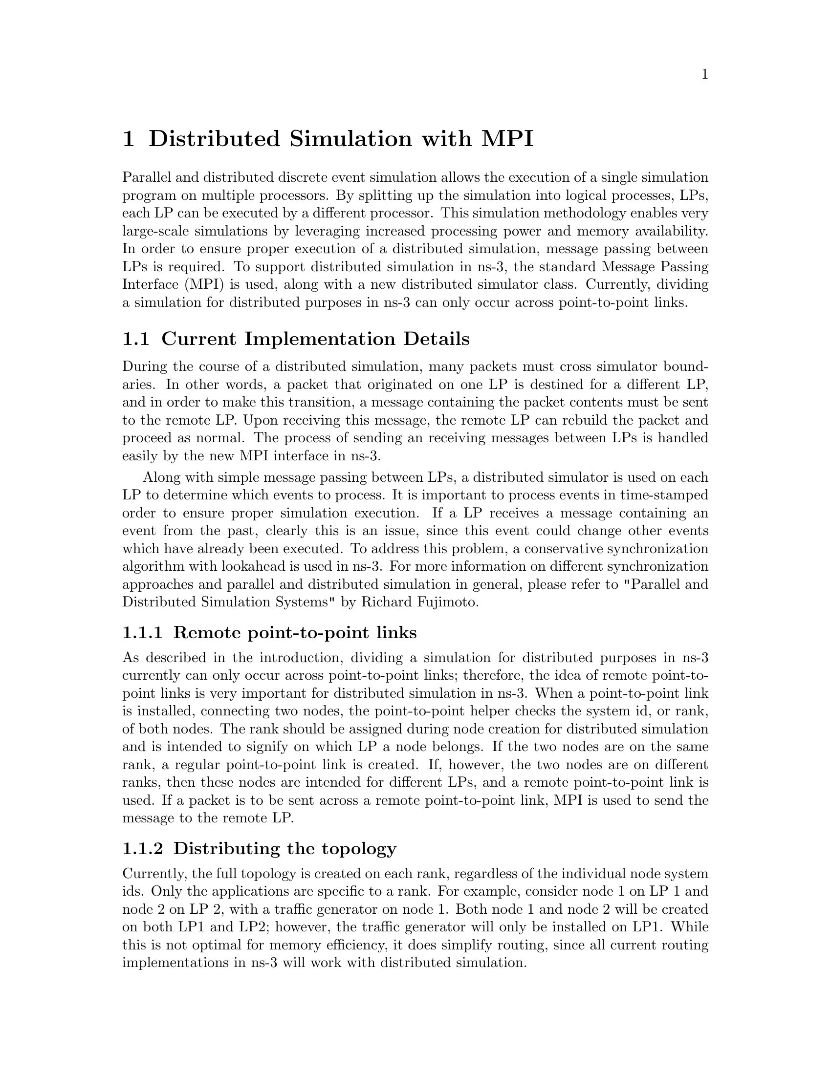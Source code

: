 @node Distributed
@chapter Distributed Simulation with MPI
@anchor{chap:Distributed}

@menu
* Current Implementation Details::
* Running Distributed Simulations::
* Tracing During Distributed Simulations::
@end menu

Parallel and distributed discrete event simulation allows the execution of a 
single simulation program on multiple processors. By splitting up the 
simulation into logical processes, LPs, each LP can be executed by a different 
processor. This simulation methodology enables very large-scale simulations by 
leveraging increased processing power and memory availability. In order to 
ensure proper execution of a distributed simulation, message passing between 
LPs is required. To support distributed simulation in ns-3, the standard 
Message Passing Interface (MPI) is used, along with a new distributed simulator 
class. Currently, dividing a simulation for distributed purposes in ns-3 can 
only occur across point-to-point links.

@node Current Implementation Details
@section Current Implementation Details
During the course of a distributed simulation, many packets must cross 
simulator boundaries. In other words, a packet that originated on one LP 
is destined for a different LP, and in order to make this transition, a message 
containing the packet contents must be sent to the remote LP.  Upon receiving 
this message, the remote LP can rebuild the packet and proceed as normal. The 
process of sending an receiving messages between LPs is handled easily by the 
new MPI interface in ns-3.

Along with simple message passing between LPs, a distributed simulator is used 
on each LP to determine which events to process. It is important to process 
events in time-stamped order to ensure proper simulation execution. If a 
LP receives a message containing an event from the past, clearly this is an 
issue, since this event could change other events which have already been 
executed. To address this problem, a conservative synchronization algorithm with 
lookahead is used in ns-3. For more information on different synchronization 
approaches and parallel and distributed simulation in general, please refer to
"Parallel and Distributed Simulation Systems" by Richard Fujimoto.

@subsection Remote point-to-point links
As described in the introduction, dividing a simulation for distributed purposes 
in ns-3 currently can only occur across point-to-point links; therefore, the idea 
of remote point-to-point links is very important for distributed simulation in ns-3.
When a point-to-point link is installed, connecting two nodes, the point-to-point 
helper checks the system id, or rank, of both nodes.  The rank should be assigned 
during node creation for distributed simulation and is intended to signify on which 
LP a node belongs.  If the two nodes are on the same rank, a regular point-to-point 
link is created. If, however, the two nodes are on different ranks, then these nodes 
are intended for different LPs, and a remote point-to-point link is used. If a packet 
is to be sent across a remote point-to-point link, MPI is used to send the message to 
the remote LP.

@subsection Distributing the topology
Currently, the full topology is created on each rank, regardless of the individual node 
system ids.  Only the applications are specific to a rank.  For example, consider 
node 1 on LP 1 and node 2 on LP 2, with a traffic generator on node 1. Both node 
1 and node 2 will be created on both LP1 and LP2; however, the traffic generator 
will only be installed on LP1.  While this is not optimal for memory efficiency, it 
does simplify routing, since all current routing implementations in ns-3 will work 
with distributed simulation.

@node Running Distributed Simulations
@section Running Distributed Simulations

@subsection Prerequisites
Ensure that MPI is installed, as well as mpic++. In Ubuntu repositories, 
these are openmpi-bin, openmpi-common, openmpi-doc, libopenmpi-dev. In 
Fedora, these are openmpi and openmpi-devel.

Note: 
There is a conflict on some Fedora systems between libotf and openmpi. A 
possible "quick-fix" is to yum remove libotf before installing openmpi. 
This will remove conflict, but it will also remove emacs. Alternatively, 
these steps could be followed to resolve the conflict:

@verbatim
1) Rename the tiny otfdump which emacs says it needs:

     mv /usr/bin/otfdump /usr/bin/otfdump.emacs-version

2) Manually resolve openmpi dependencies:

     sudo yum install libgfortran libtorque numactl

3) Download rpm packages: 

     openmpi-1.3.1-1.fc11.i586.rpm
     openmpi-devel-1.3.1-1.fc11.i586.rpm
     openmpi-libs-1.3.1-1.fc11.i586.rpm
     openmpi-vt-1.3.1-1.fc11.i586.rpm

     from

     http://mirrors.kernel.org/fedora/releases/11/Everything/i386/os/Packages/

4) Force the packages in:

     sudo rpm -ivh --force openmpi-1.3.1-1.fc11.i586.rpm
     openmpi-libs-1.3.1-1.fc11.i586.rpm openmpi-devel-1.3.1-1.fc11.i586.rpm
     openmpi-vt-1.3.1-1.fc11.i586.rpm

@end verbatim

Also, it may be necessary to add the openmpi bin directory to PATH in order to 
execute mpic++ and mpirun from the command line.  Alternatively, the full path 
to these executables can be used.  Finally, if openmpi complains about the 
inablility to open shared libraries, such as libmpi_cxx.so.0, it may be 
necessary to add the openmpi lib directory to LD_LIBRARY_PATH.

@subsection Building and Running Examples
If you already built ns-3 without MPI enabled, you must re-build:
@verbatim
./waf distclean
@end verbatim

Configure ns-3 with the --enable-mpi option:
@verbatim
./waf -d debug configure --enable-mpi
@end verbatim

Ensure that MPI is enabled by checking the optional features shown from the 
output of configure.

Next, build ns-3:
@verbatim
./waf
@end verbatim

After building ns-3 with mpi enabled, the example programs are now ready to 
run with mpirun.  Here are a few examples (from the root ns-3 directory):

@verbatim
mpirun -np 2 ./waf --run simple-distributed
mpirun -np 4 -machinefile mpihosts ./waf --run 'nms-udp-nix --LAN=2 --CN=4 --nix=1 --tracing=0'
@end verbatim
            
The np switch is the number of logical processors to use. The 
machinefile switch is which machines to use.  In order to use machinefile, 
the target file must exist (in this case mpihosts). This can simply contain 
something like:

@verbatim
localhost
localhost
localhost
...
@endverbatim

Or if you have a cluster of machines, you can name them.

** NOTE: Some users have experienced issues using mpirun and waf together. 
An alternative way to run distributed examples is shown below:

@verbatim
./waf shell
cd build/debug
mpirun -np 2 examples/mpi/simple-distributed
@end verbatim

@subsection Creating custom topologies
The example programs in examples/mpi give a good idea of how to create 
different topologies for distributed simulation. The main points are 
assigning system ids to individual nodes, creating point-to-point 
links where the simulation should be divided, and installing
applications only on the LP associated with the target node.

Assigning system ids to nodes is simple and can be handled two different 
ways. First, a NodeContainer can be used to create the nodes and assign 
system ids:

@verbatim 
NodeContainer nodes;
nodes.Create (5, 1); // Creates 5 nodes with system id 1.
@end verbatim

Alternatively, nodes can be created individually, assigned system ids, and 
added to a NodeContainer. This is useful if a NodeContainer holds nodes with 
different system ids:

@verbatim
NodeContainer nodes;
Ptr<Node> node1 = CreateObject<Node> (0); // Create node1 with system id 0
Ptr<Node> node2 = CreateObject<Node> (1); // Create node2 with system id 1
nodes.Add (node1);
nodes.Add (node2);
@end verbatim

Next, where the simulation is divided is determined by the placement of 
point-to-point links.  If a point-to-point link is created between two 
nodes with different system ids, a remote point-to-point link is created, 
as described in @ref{Current Implementation Details}.

Finally, installing applications only on the LP associated with the target 
node is very important. For example, if a traffic generator is to be placed 
on node 0, which is on LP0, only LP0 should install this application. 
This is easily accomplished by first checking the simulator system id, and 
ensuring that it matches the system id of the target node before installing 
the application.

@node Tracing During Distributed Simulations
@section Tracing During Distributed Simulations
Depending on the system id (rank) of the simulator, the information traced 
will be different, since traffic originating on one simulator is not seen 
by another simulator until it reaches nodes specific to that simulator.  The 
easiest way to keep track of different traces is to just name the trace files 
or pcaps differently, based on the system id of the simulator.  For example, 
something like this should work well, assuming all of these local variables 
were previously defined:

@verbatim
if (MpiInterface::GetSystemId () == 0)
  {
    pointToPoint.EnablePcapAll ("distributed-rank0");
    phy.EnablePcap ("distributed-rank0", apDevices.Get (0));
    csma.EnablePcap ("distributed-rank0", csmaDevices.Get (0), true);
  }
else if (MpiInterface::GetSystemId () == 1)
  {
    pointToPoint.EnablePcapAll ("distributed-rank1");
    phy.EnablePcap ("distributed-rank1", apDevices.Get (0));
    csma.EnablePcap ("distributed-rank1", csmaDevices.Get (0), true);
  }
@end verbatim
